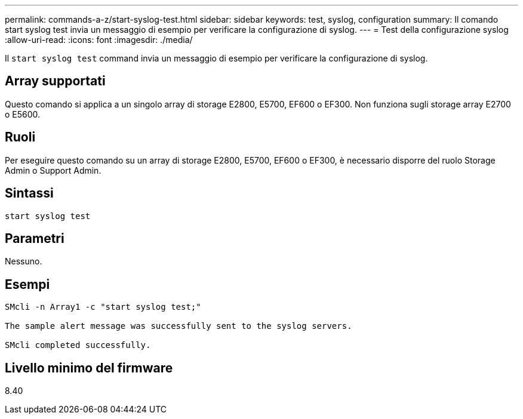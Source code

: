 ---
permalink: commands-a-z/start-syslog-test.html 
sidebar: sidebar 
keywords: test, syslog, configuration 
summary: Il comando start syslog test invia un messaggio di esempio per verificare la configurazione di syslog. 
---
= Test della configurazione syslog
:allow-uri-read: 
:icons: font
:imagesdir: ./media/


[role="lead"]
Il `start syslog test` command invia un messaggio di esempio per verificare la configurazione di syslog.



== Array supportati

Questo comando si applica a un singolo array di storage E2800, E5700, EF600 o EF300. Non funziona sugli storage array E2700 o E5600.



== Ruoli

Per eseguire questo comando su un array di storage E2800, E5700, EF600 o EF300, è necessario disporre del ruolo Storage Admin o Support Admin.



== Sintassi

[listing]
----

start syslog test
----


== Parametri

Nessuno.



== Esempi

[listing]
----

SMcli -n Array1 -c "start syslog test;"

The sample alert message was successfully sent to the syslog servers.

SMcli completed successfully.
----


== Livello minimo del firmware

8.40
